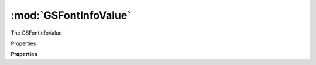 :mod:`GSFontInfoValue`
===============================================================================

The GSFontInfoValue

.. class:: GSFontInfoValue()

	Properties

	.. autosummary::

		key
		value
		languageTag

	**Properties**
